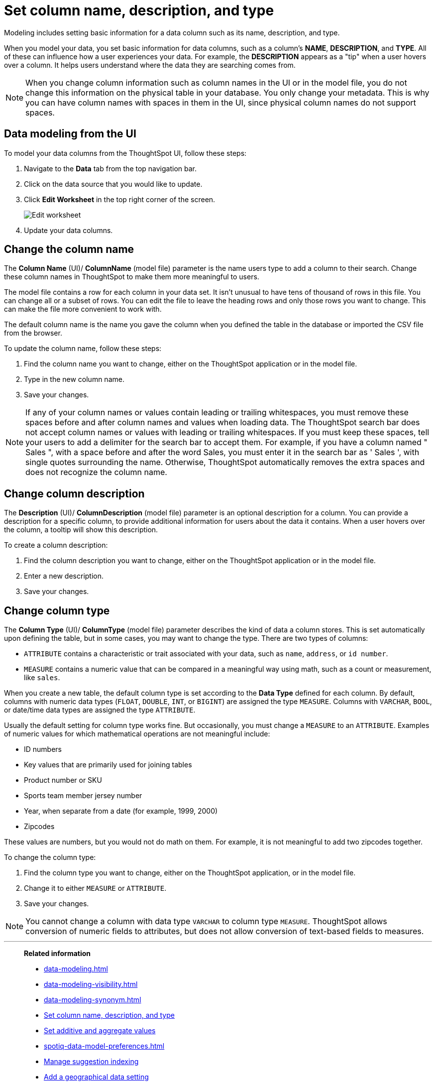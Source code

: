 = Set column name, description, and type
:last_updated: 12/30/2020
:linkattrs:
:experimental:
:page-partial:
:page-aliases: /admin/data-modeling/change-column-basics.adoc

Modeling includes setting basic information for a data column such as its name, description, and type.

When you model your data, you set basic information for data columns, such as a column's *NAME*, *DESCRIPTION*, and *TYPE*.
All of these can influence how a user experiences your data.
For example, the *DESCRIPTION* appears as a "tip" when a user hovers over a column.
It helps users understand where the data they are searching comes from.

NOTE: When you change column information such as column names in the UI or in the model file, you do not change this information on the physical table in your database.
You only change your metadata.
This is why you can have column names with spaces in them in the UI, since physical column names do not support spaces.

== Data modeling from the UI

To model your data columns from the ThoughtSpot UI, follow these steps:

. Navigate to the *Data* tab from the top navigation bar.
. Click on the data source that you would like to update.
. Click *Edit Worksheet* in the top right corner of the screen.
+
image::worksheet-edit.png[Edit worksheet]

. Update your data columns.

[#change-the-column-name]
== Change the column name

The *Column Name* (UI)/ *ColumnName* (model file) parameter is the name users type to add a column to their search.
Change these column names in ThoughtSpot to make them more meaningful to users.

The model file contains a row for each column in your data set.
It isn't unusual to have tens of thousand of rows in this file.
You can change all or a subset of rows.
You can edit the file to leave the heading rows and only those rows you want to change.
This can make the file more convenient to work with.

The default column name is the name you gave the column when you defined the table in the database or imported the CSV file from the browser.

To update the column name, follow these steps:

. Find the column name you want to change, either on the ThoughtSpot application or in the model file.
. Type in the new column name.
. Save your changes.

NOTE: If any of your column names or values contain leading or trailing whitespaces, you must remove these spaces before and after column names and values when loading data. The ThoughtSpot search bar does not accept column names or values with leading or trailing whitespaces. If you must keep these spaces, tell your users to add a delimiter for the search bar to accept them. For example, if you have a column named " Sales ", with a space before and after the word Sales, you must enter it in the search bar as ' Sales ', with single quotes surrounding the name. Otherwise, ThoughtSpot automatically removes the extra spaces and does not recognize the column name.

[#change-column-description]
== Change column description

The *Description* (UI)/ *ColumnDescription* (model file) parameter is an optional description for a column.
You can provide a description for a specific column, to provide additional information for users about the data it contains.
When a user hovers over the column, a tooltip will show this description.

To create a column description:

. Find the column description you want to change, either on the ThoughtSpot application or in the model file.
. Enter a new description.
. Save your changes.

[#change-column-type]
== Change column type

The *Column Type* (UI)/ *ColumnType* (model file) parameter describes the kind of data a column stores.
This is set automatically upon defining the table, but in some cases, you may want to change the type.
There are two types of columns:

* `ATTRIBUTE` contains a characteristic or trait associated with your data, such as `name`, `address`, or `id number`.
* `MEASURE` contains a numeric value that can be compared in a meaningful way using math, such as a count or measurement, like `sales`.

When you create a new table, the default column type is set according to the *Data Type* defined for each column.
By default, columns with numeric data types (`FLOAT`, `DOUBLE`, `INT`, or `BIGINT`) are assigned the type `MEASURE`.
Columns with `VARCHAR`, `BOOL`, or date/time data types are assigned the type `ATTRIBUTE`.

Usually the default setting for column type works fine.
But occasionally, you must change a `MEASURE` to an `ATTRIBUTE`.
Examples of numeric values for which mathematical operations are not meaningful include:

* ID numbers
* Key values that are primarily used for joining tables
* Product number or SKU
* Sports team member jersey number
* Year, when separate from a date (for example,
1999, 2000)
* Zipcodes

These values are numbers, but you would not do math on them.
For example, it is not meaningful to add two zipcodes together.

To change the column type:

. Find the column type you want to change, either on the ThoughtSpot application, or in the model file.
. Change it to either `MEASURE` or `ATTRIBUTE`.
. Save your changes.

NOTE: You cannot change a column with data type `VARCHAR` to column type `MEASURE`. ThoughtSpot allows conversion of numeric fields to attributes, but does not allow conversion of text-based fields to measures.

'''
> **Related information**
>
> * xref:data-modeling.adoc[]
> * xref:data-modeling-visibility.adoc[]
> * xref:data-modeling-synonym.adoc[]
> * xref:data-modeling-column-basics.adoc[Set column name, description, and type]
> * xref:data-modeling-aggreg-additive.adoc[Set additive and aggregate values]
> * xref:spotiq-data-model-preferences.adoc[]
> * xref:data-modeling-index.adoc[Manage suggestion indexing]
> * xref:data-modeling-geo-data.adoc[Add a geographical data setting]
> * xref:data-modeling-patterns.adoc[Set number, date, currency formats]
> * xref:data-modeling-attributable-dimension.adoc[Change the attribution dimension setting]